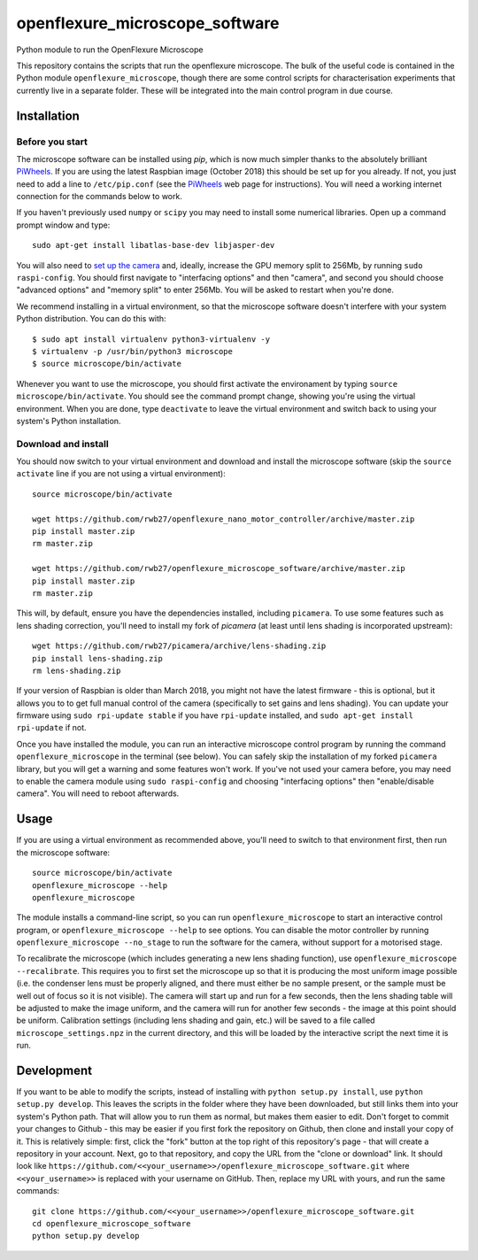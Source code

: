openflexure_microscope_software
===============================
Python module to run the OpenFlexure Microscope

This repository contains the scripts that run the openflexure microscope.  The bulk of the useful code is contained in the Python module ``openflexure_microscope``, though there are some control scripts for characterisation experiments that currently live in a separate folder.  These will be integrated into the main control program in due course.

Installation
------------
Before you start
~~~~~~~~~~~~~~~~
The microscope software can be installed using `pip`, which is now much simpler thanks to the absolutely brilliant PiWheels_.  If you are using the latest Raspbian image (October 2018) this should be set up for you already.  If not, you just need to add a line to ``/etc/pip.conf`` (see the PiWheels_ web page for instructions).  You will need a working internet connection for the commands below to work.

If you haven't previously used ``numpy`` or ``scipy`` you may need to install some numerical libraries.  Open up a command prompt window and type::

   sudo apt-get install libatlas-base-dev libjasper-dev

You will also need to `set up the camera`_ and, ideally, increase the GPU memory split to 256Mb, by running ``sudo raspi-config``.  You should first navigate to "interfacing options" and then "camera", and second you should choose "advanced options" and "memory split" to enter 256Mb.  You will be asked to restart when you're done.

We recommend installing in a virtual environment, so that the microscope software doesn't interfere with your system Python distribution.  You can do this with::

   $ sudo apt install virtualenv python3-virtualenv -y
   $ virtualenv -p /usr/bin/python3 microscope
   $ source microscope/bin/activate
   
Whenever you want to use the microscope, you should first activate the environament by typing ``source microscope/bin/activate``.  You should see the command prompt change, showing you're using the virtual environment.  When you are done, type ``deactivate`` to leave the virtual environment and switch back to using your system's Python installation.

Download and install
~~~~~~~~~~~~~~~~~~~~
You should now switch to your virtual environment and download and install the microscope software (skip the ``source activate`` line if you are not using a virtual environment)::

   source microscope/bin/activate

   wget https://github.com/rwb27/openflexure_nano_motor_controller/archive/master.zip
   pip install master.zip
   rm master.zip
   
   wget https://github.com/rwb27/openflexure_microscope_software/archive/master.zip
   pip install master.zip
   rm master.zip

This will, by default, ensure you have the dependencies installed, including ``picamera``.  To use some features such as lens shading correction, you'll need to install my fork of `picamera` (at least until lens shading is incorporated upstream)::

   wget https://github.com/rwb27/picamera/archive/lens-shading.zip
   pip install lens-shading.zip
   rm lens-shading.zip

If your version of Raspbian is older than March 2018, you might not have the latest firmware - this is optional, but it allows you to to get full manual control of the camera (specifically to set gains and lens shading).  You can update your firmware using ``sudo rpi-update stable`` if you have ``rpi-update`` installed, and ``sudo apt-get install rpi-update`` if not.

Once you have installed the module, you can run an interactive microscope control program by running the command ``openflexure_microscope`` in the terminal (see below).  You can safely skip the installation of my forked ``picamera`` library, but you will get a warning and some features won't work.  If you've not used your camera before, you may need to enable the camera module using ``sudo raspi-config`` and choosing "interfacing options" then "enable/disable camera".  You will need to reboot afterwards.

Usage
-----
If you are using a virtual environment as recommended above, you'll need to switch to that environment first, then run the microscope software::

   source microscope/bin/activate
   openflexure_microscope --help
   openflexure_microscope

The module installs a command-line script, so you can run ``openflexure_microscope`` to start an interactive control program, or ``openflexure_microscope --help`` to see options.  You can disable the motor controller by running ``openflexure_microscope --no_stage`` to run the software for the camera, without support for a motorised stage.  

To recalibrate the microscope (which includes generating a new lens shading function), use ``openflexure_microscope --recalibrate``.  This requires you to first set the microscope up so that it is producing the most uniform image possible (i.e. the condenser lens must be properly aligned, and there must either be no sample present, or the sample must be well out of focus so it is not visible).  The camera will start up and run for a few seconds, then the lens shading table will be adjusted to make the image uniform, and the camera will run for another few seconds - the image at this point should be uniform.  Calibration settings (including lens shading and gain, etc.) will be saved to a file called ``microscope_settings.npz`` in the current directory, and this will be loaded by the interactive script the next time it is run.

Development
-----------
If you want to be able to modify the scripts, instead of installing with ``python setup.py install``, use ``python setup.py develop``.  This leaves the scripts in the folder where they have been downloaded, but still links them into your system's Python path.  That will allow you to run them as normal, but makes them easier to edit.  Don't forget to commit your changes to Github - this may be easier if you first fork the repository on Github, then clone and install your copy of it.  This is relatively simple: first, click the "fork" button at the top right of this repository's page - that will create a repository in your account.  Next, go to that repository, and copy the URL from the "clone or download" link.  It should look like ``https://github.com/<<your_username>>/openflexure_microscope_software.git`` where ``<<your_username>>`` is replaced with your username on GitHub.  Then, replace my URL with yours, and run the same commands::

   git clone https://github.com/<<your_username>>/openflexure_microscope_software.git
   cd openflexure_microscope_software
   python setup.py develop

.. _PiWheels: https://www.piwheels.org/
.. _`set up the camera`: https://www.raspberrypi.org/documentation/configuration/camera.md

